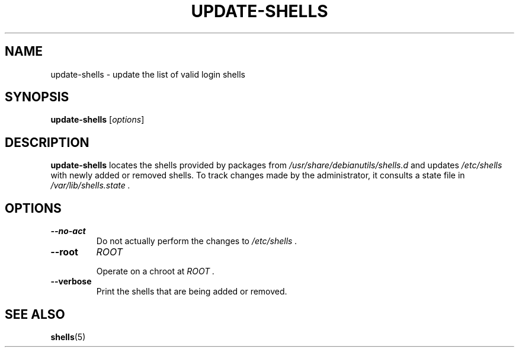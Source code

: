 .TH UPDATE-SHELLS 8 "28 Jun 2021"
.SH NAME
update-shells \- update the list of valid login shells
.SH SYNOPSIS
.B  update-shells
.RI  [ options ]
.SH DESCRIPTION
.B update-shells
locates the shells provided by packages from
.I /usr/share/debianutils/shells.d
and updates
.I /etc/shells
with newly added or removed shells.
To track changes made by the administrator, it consults a state file in
.I /var/lib/shells.state .
.SH OPTIONS
.TP
.B \-\-no\-act
Do not actually perform the changes to
.I /etc/shells .
.TP
.B \-\-root
.I ROOT

Operate on a chroot at
.I ROOT .
.TP
.B \-\-verbose
Print the shells that are being added or removed.
.SH SEE ALSO
.BR shells (5)
